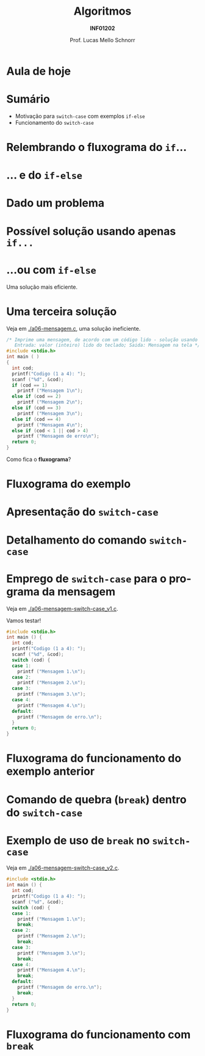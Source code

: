 # -*- coding: utf-8 -*-
# -*- mode: org -*-
#+startup: beamer overview indent
#+LANGUAGE: pt-br
#+TAGS: noexport(n)
#+EXPORT_EXCLUDE_TAGS: noexport
#+EXPORT_SELECT_TAGS: export

#+Title: Algoritmos
#+Subtitle: *INF01202*
#+Author: Prof. Lucas Mello Schnorr
#+Date: \copyleft

#+LaTeX_CLASS: beamer
#+LaTeX_CLASS_OPTIONS: [xcolor=dvipsnames]
#+OPTIONS: title:nil H:1 num:t toc:nil \n:nil @:t ::t |:t ^:t -:t f:t *:t <:t
#+LATEX_HEADER: \input{org-babel.tex}

#+latex: \newcommand{\mytitle}{Comando de seleção =switch-case=}
#+latex: \mytitleslide

* Configuração                                                     :noexport:

#+BEGIN_SRC emacs-lisp
(setq org-latex-listings 'minted
      org-latex-packages-alist '(("" "minted"))
      org-latex-pdf-process
      '("pdflatex -shell-escape -interaction nonstopmode -output-directory %o %f"
        "pdflatex -shell-escape -interaction nonstopmode -output-directory %o %f"))
(setq org-latex-minted-options
       '(("frame" "lines")
         ("fontsize" "\\scriptsize")))
#+END_SRC

#+RESULTS:
| frame    | lines       |
| fontsize | \scriptsize |
* Aula de hoje

#+latex: \cortesia{../../../Algoritmos/Edison/Teoricas/aula06_slide_12.pdf}{Prof. Edison Pignaton de Freitas}

* Sumário

- Motivação para =switch-case= com exemplos =if-else=
- Funcionamento do =switch-case=

* Relembrando o fluxograma do =if=...

#+latex: \cortesia{../../../Algoritmos/Mara/Teoricas/Aula06-Switch_slide_02.pdf}{Prof. Mara Abel}

* ... e do =if-else=

#+latex: \cortesia{../../../Algoritmos/Mara/Teoricas/Aula06-Switch_slide_03.pdf}{Prof. Mara Abel}

* Dado um problema

#+latex: \cortesia{../../../Algoritmos/Mara/Teoricas/Aula06-Switch_slide_04.pdf}{Prof. Mara Abel}

* Possível solução usando apenas =if...=

#+latex: \cortesia{../../../Algoritmos/Claudio/Teorica/Aula06-if_ANINHADO_e_switch_slide_12.pdf}{Prof. Claudio Jung}

* ...ou com =if-else=

Uma solução mais eficiente.

#+latex: \cortesia{../../../Algoritmos/Claudio/Teorica/Aula06-if_ANINHADO_e_switch_slide_13.pdf}{Prof. Claudio Jung}

* Uma terceira solução

Veja em [[./a06-mensagem.c]], uma solução ineficiente.

#+begin_src C :tangle e/a06-mensagem.c
/* Imprime uma mensagem, de acordo com um código lido - solução usando if simples
   Entrada: valor (inteiro) lido do teclado; Saida: Mensagem na tela */
#include <stdio.h>
int main ( )
{
  int cod;
  printf("Codigo (1 a 4): ");
  scanf ("%d", &cod);
  if (cod == 1)
    printf ("Mensagem 1\n");
  else if (cod == 2)
    printf ("Mensagem 2\n");
  else if (cod == 3)
    printf ("Mensagem 3\n");
  else if (cod == 4)
    printf ("Mensagem 4\n");
  else if (cod < 1 || cod > 4)
    printf ("Mensagem de erro\n");
  return 0;
}
#+end_src

Como fica o *fluxograma*?

* Fluxograma do exemplo

#+latex: \cortesia{../../../Algoritmos/Mara/Teoricas/Aula06-Switch_slide_07.pdf}{Prof. Mara Abel}

* Apresentação do =switch-case=

#+latex: \cortesia{../../../Algoritmos/Edison/Teoricas/aula06_slide_13.pdf}{Prof. Edison Pignaton de Freitas}

* Detalhamento do comando =switch-case=
  
#+latex: \cortesia{../../../Algoritmos/Edison/Teoricas/aula06_slide_14.pdf}{Prof. Edison Pignaton de Freitas}

* Emprego de =switch-case= para o programa da mensagem

Veja em [[./a06-mensagem-switch-case_v1.c]].

Vamos testar!

#+BEGIN_SRC C :tangle e/a06-mensagem-switch-case_v1.c
#include <stdio.h>
int main () {
  int cod;
  printf("Codigo (1 a 4): ");
  scanf ("%d", &cod);
  switch (cod) {
  case 1:
    printf ("Mensagem 1.\n");
  case 2:
    printf ("Mensagem 2.\n");
  case 3:
    printf ("Mensagem 3.\n");
  case 4:
    printf ("Mensagem 4.\n");
  default:
    printf ("Mensagem de erro.\n");
  }
  return 0;
}
#+END_SRC

* Fluxograma do funcionamento do exemplo anterior

#+latex: \cortesia{../../../Algoritmos/Claudio/Teorica/Aula06-if_ANINHADO_e_switch_slide_16.pdf}{Prof. Claudio Jung}

* Comando de quebra (=break=) dentro do =switch-case=

#+latex: \cortesia{../../../Algoritmos/Claudio/Teorica/Aula06-if_ANINHADO_e_switch_slide_19.pdf}{Prof. Claudio Jung}

* Exemplo de uso de =break= no =switch-case=

Veja em [[./a06-mensagem-switch-case_v2.c]].

#+BEGIN_SRC C :tangle e/a06-mensagem-switch-case_v2.c
#include <stdio.h>
int main () {
  int cod;
  printf("Codigo (1 a 4): ");
  scanf ("%d", &cod);
  switch (cod) {
  case 1:
    printf ("Mensagem 1.\n");
    break;
  case 2:
    printf ("Mensagem 2.\n");
    break;
  case 3:
    printf ("Mensagem 3.\n");
    break;
  case 4:
    printf ("Mensagem 4.\n");
    break;
  default:
    printf ("Mensagem de erro.\n");
    break;
  }
  return 0;
}
#+END_SRC

* Fluxograma do funcionamento com =break=

#+latex: \cortesia{../../../Algoritmos/Claudio/Teorica/Aula06-if_ANINHADO_e_switch_slide_20.pdf}{Prof. Claudio Jung}

